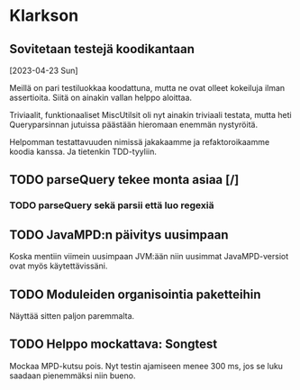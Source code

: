 * Klarkson
** Sovitetaan testejä koodikantaan
[2023-04-23 Sun]

Meillä on pari testiluokkaa koodattuna, mutta ne ovat olleet kokeiluja
ilman assertioita. Siitä on ainakin vallan helppo aloittaa.

Triviaalit, funktionaaliset MiscUtilsit oli nyt ainakin triviaali
testata, mutta heti Queryparsinnan jutuissa päästään hieromaan enemmän
nystyröitä.

Helpomman testattavuuden nimissä jakakaamme ja refaktoroikaamme koodia
kanssa. Ja tietenkin TDD-tyyliin.

** TODO parseQuery tekee monta asiaa [/]
*** TODO parseQuery sekä parsii että luo regexiä
** TODO JavaMPD:n päivitys uusimpaan

Koska mentiin viimein uusimpaan JVM:ään niin uusimmat JavaMPD-versiot
ovat myös käytettävissäni.

** TODO Moduleiden organisointia paketteihin

Näyttää sitten paljon paremmalta.

** TODO Helppo mockattava: Songtest

Mockaa MPD-kutsu pois. Nyt testin ajamiseen menee 300 ms, jos se luku
saadaan pienemmäksi niin bueno.
